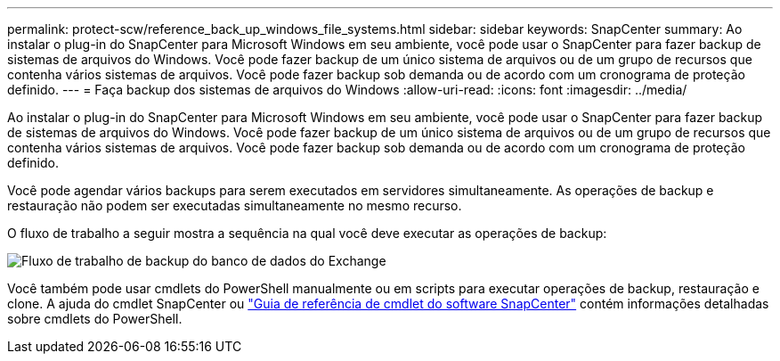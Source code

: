---
permalink: protect-scw/reference_back_up_windows_file_systems.html 
sidebar: sidebar 
keywords: SnapCenter 
summary: Ao instalar o plug-in do SnapCenter para Microsoft Windows em seu ambiente, você pode usar o SnapCenter para fazer backup de sistemas de arquivos do Windows. Você pode fazer backup de um único sistema de arquivos ou de um grupo de recursos que contenha vários sistemas de arquivos. Você pode fazer backup sob demanda ou de acordo com um cronograma de proteção definido. 
---
= Faça backup dos sistemas de arquivos do Windows
:allow-uri-read: 
:icons: font
:imagesdir: ../media/


[role="lead"]
Ao instalar o plug-in do SnapCenter para Microsoft Windows em seu ambiente, você pode usar o SnapCenter para fazer backup de sistemas de arquivos do Windows. Você pode fazer backup de um único sistema de arquivos ou de um grupo de recursos que contenha vários sistemas de arquivos. Você pode fazer backup sob demanda ou de acordo com um cronograma de proteção definido.

Você pode agendar vários backups para serem executados em servidores simultaneamente. As operações de backup e restauração não podem ser executadas simultaneamente no mesmo recurso.

O fluxo de trabalho a seguir mostra a sequência na qual você deve executar as operações de backup:

image::../media/sce_backup_workflow.gif[Fluxo de trabalho de backup do banco de dados do Exchange]

Você também pode usar cmdlets do PowerShell manualmente ou em scripts para executar operações de backup, restauração e clone. A ajuda do cmdlet SnapCenter ou https://docs.netapp.com/us-en/snapcenter-cmdlets/index.html["Guia de referência de cmdlet do software SnapCenter"^] contém informações detalhadas sobre cmdlets do PowerShell.
